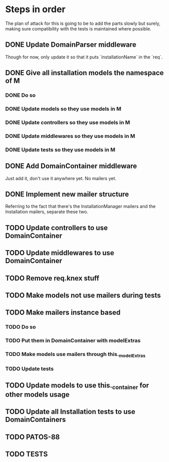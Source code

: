 * Steps in order
The plan of attack for this is going to be to add the parts slowly but
surely, making sure compatibility with the tests is maintained where
possible.
** DONE Update DomainParser middleware
Though for now, only update it so that it puts `installationName` in
the `req`.
** DONE Give all installation models the namespace of M
*** DONE Do so
*** DONE Update models so they use models in M
*** DONE Update controllers so they use models in M
*** DONE Update middlewares so they use models in M
*** DONE Update tests so they use models in M
** DONE Add DomainContainer middleware
Just add it, don't use it anywhere yet.  No mailers yet.
** DONE Implement new mailer structure
Referring to the fact that there's the InstallationManager mailers and
the Installation mailers, separate these two.
** TODO Update controllers to use DomainContainer
** TODO Update middlewares to use DomainContainer
** TODO Remove req.knex stuff
** TODO Make models not use mailers during tests
** TODO Make mailers instance based
*** TODO Do so
*** TODO Put them in DomainContainer with modelExtras
*** TODO Make models use mailers through this._modelExtras
*** TODO Update tests
** TODO Update models to use this._container for other models usage
** TODO Update all Installation tests to use DomainContainers
** TODO PATOS-88
** TODO TESTS
